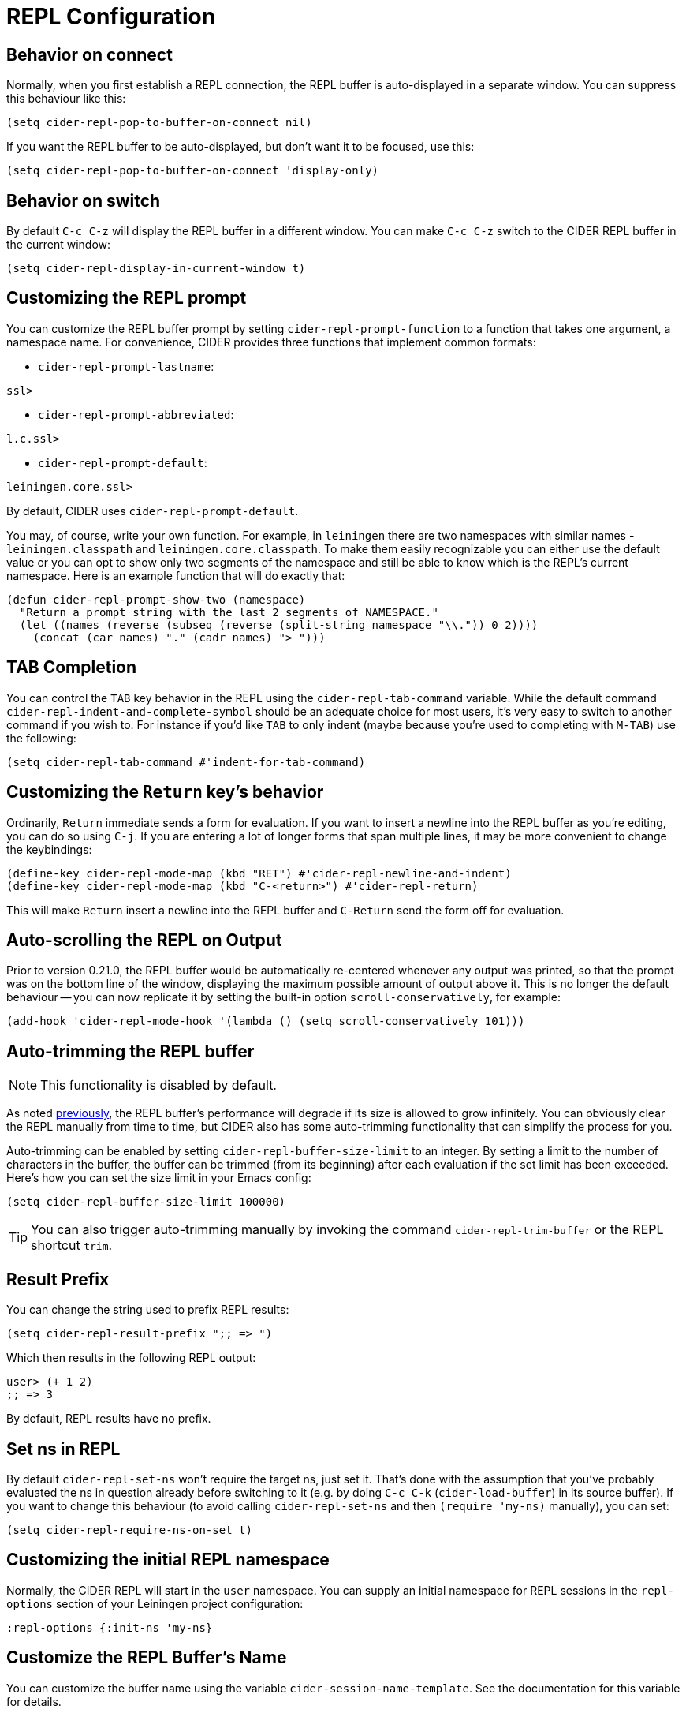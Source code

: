 = REPL Configuration
:experimental:

== Behavior on connect

Normally, when you first establish a REPL connection, the REPL buffer is
auto-displayed in a separate window. You can suppress this behaviour
like this:

[source,lisp]
----
(setq cider-repl-pop-to-buffer-on-connect nil)
----

If you want the REPL buffer to be auto-displayed, but don't want it to be
focused, use this:

[source,lisp]
----
(setq cider-repl-pop-to-buffer-on-connect 'display-only)
----

== Behavior on switch

By default kbd:[C-c C-z] will display the REPL buffer in a
different window.  You can make kbd:[C-c C-z] switch to the CIDER
REPL buffer in the current window:

[source,lisp]
----
(setq cider-repl-display-in-current-window t)
----

== Customizing the REPL prompt

You can customize the REPL buffer prompt by setting
`cider-repl-prompt-function` to a function that takes one
argument, a namespace name. For convenience, CIDER provides three
functions that implement common formats:

* `cider-repl-prompt-lastname`:

----
ssl>
----

* `cider-repl-prompt-abbreviated`:

----
l.c.ssl>
----

* `cider-repl-prompt-default`:

----
leiningen.core.ssl>
----

By default, CIDER uses `cider-repl-prompt-default`.

You may, of course, write your own function. For example, in `leiningen` there
are two namespaces with similar names - `leiningen.classpath` and
`leiningen.core.classpath`. To make them easily recognizable you can either
use the default value or you can opt to show only two segments of the
namespace and still be able to know which is the REPL's current
namespace. Here is an example function that will do exactly that:

[source,lisp]
----
(defun cider-repl-prompt-show-two (namespace)
  "Return a prompt string with the last 2 segments of NAMESPACE."
  (let ((names (reverse (subseq (reverse (split-string namespace "\\.")) 0 2))))
    (concat (car names) "." (cadr names) "> ")))
----

== TAB Completion

You can control the kbd:[TAB] key behavior in the REPL using the
`cider-repl-tab-command` variable.  While the default command
`cider-repl-indent-and-complete-symbol` should be an adequate choice for
most users, it's very easy to switch to another command if you wish
to. For instance if you'd like kbd:[TAB] to only indent (maybe
because you're used to completing with kbd:[M-TAB]) use the
following:

[source,lisp]
----
(setq cider-repl-tab-command #'indent-for-tab-command)
----

== Customizing the `Return` key's behavior

Ordinarily, kbd:[Return] immediate sends a form for
evaluation. If you want to insert a newline into the REPL buffer as
you're editing, you can do so using kbd:[C-j]. If you are
entering a lot of longer forms that span multiple lines, it may be
more convenient to change the keybindings:

[source,lisp]
----
(define-key cider-repl-mode-map (kbd "RET") #'cider-repl-newline-and-indent)
(define-key cider-repl-mode-map (kbd "C-<return>") #'cider-repl-return)
----

This will make kbd:[Return] insert a newline into the REPL buffer
and kbd:[C-Return] send the form off for evaluation.

== Auto-scrolling the REPL on Output

Prior to version 0.21.0, the REPL buffer would be automatically re-centered
whenever any output was printed, so that the prompt was on the bottom line of
the window, displaying the maximum possible amount of output above it. This is
no longer the default behaviour -- you can now replicate it by setting the
built-in option `scroll-conservatively`, for example:

[source,lisp]
----
(add-hook 'cider-repl-mode-hook '(lambda () (setq scroll-conservatively 101)))
----

== Auto-trimming the REPL buffer

NOTE: This functionality is disabled by default.

As noted xref:repl/basic_usage.adoc#known-limitations[previously], the REPL buffer's performance will degrade if its size
is allowed to grow infinitely. You can obviously clear the REPL manually from time to
time, but CIDER also has some auto-trimming functionality that can simplify
the process for you.

Auto-trimming can be enabled by setting `cider-repl-buffer-size-limit` to an integer. By
setting a limit to the number of characters in the buffer, the buffer can be
trimmed (from its beginning) after each evaluation if the set limit has been
exceeded. Here's how you can set the size limit in your Emacs config:

[source,lisp]
----
(setq cider-repl-buffer-size-limit 100000)
----

TIP: You can also trigger auto-trimming manually by invoking the command `cider-repl-trim-buffer`
or the REPL shortcut `trim`.

== Result Prefix

You can change the string used to prefix REPL results:

[source,lisp]
----
(setq cider-repl-result-prefix ";; => ")
----

Which then results in the following REPL output:

----
user> (+ 1 2)
;; => 3
----

By default, REPL results have no prefix.

== Set ns in REPL

By default `cider-repl-set-ns` won't require the target ns, just set
it. That's done with the assumption that you've probably evaluated the ns in
question already before switching to it (e.g. by doing kbd:[C-c C-k]
(`cider-load-buffer`) in its source buffer). If you want to change this behaviour
(to avoid calling `cider-repl-set-ns` and then `(require 'my-ns)` manually), you
can set:

[source,lisp]
----
(setq cider-repl-require-ns-on-set t)
----

== Customizing the initial REPL namespace

Normally, the CIDER REPL will start in the `user` namespace.  You can
supply an initial namespace for REPL sessions in the `repl-options`
section of your Leiningen project configuration:

[source,clojure]
----
:repl-options {:init-ns 'my-ns}
----

== Customize the REPL Buffer's Name

You can customize the buffer name using the variable
`cider-session-name-template`. See the documentation for this variable for
details.

== Font-locking

Normally, code in the REPL is font-locked the same way as in
`clojure-mode`. Before CIDER 0.10, by default, REPL input was
font-locked with `cider-repl-input-face` (after pressing
kbd:[Return]) and results were font-locked with
`cider-repl-result-face`. If you want to restore the old behaviour
use:

[source,lisp]
----
(setq cider-repl-use-clojure-font-lock nil)
----

You can temporarily disable the Clojure font-locking by using
kbd:[M-x cider-repl-toggle-clojure-font-lock]
or the REPL shortcut `toggle-font-lock`.

Keep in mind that by default `cider-repl-input-face` simply makes the input bold
and `cider-repl-result-face` is blank (meaning it doesn't really apply any
font-locking to results), so you might want to adjust those faces to your
preferences. Some Emacs color themes might be providing different defaults for
them.

NOTE: Using Clojure font-locking in the REPL can impact performance negatively, especially
when it comes to font-locking huge results. That, however, is mitigated to a big extent
by result streaming.

=== Font-locking of Results

There are a few things you need to keep in mind about Clojure font-locking of results:

* When streaming is enabled only single-chunk results will be font-locked as Clojure, as
each chunk is font-locked by itself and the results can't really be combined
* The font-locking of results is an expensive operation which involves copying the value
to a temporary buffer, where we check its integrity and do the actual font-locking.

By default CIDER instructs nREPL to stream data in 4K chunks, but you can easily modify this:

[source,lisp]
----
;; let's stream data in 8K chunks
(setq cider-print-buffer-size (8 * 1024))
----

Setting this to `nil` will result in using nREPL's default `buffer-size` of 1024 bytes.
The smaller the print buffer size the faster you'll get feedback/updates in the REPL, so generally
it's a good idea to stick to some relatively small size.

TIP: If you'd like to learn more about the font-locking of results you can check
out the definition of `clojure-font-lock-as` and `clojure-font-lock-as-clojure`
in `cider-util.el`.

== Pretty printing in the REPL

By default the REPL always prints the results of your evaluations using the
printing function specified by `cider-print-fn`.

NOTE: This behaviour was changed in CIDER 0.20. In prior CIDER releases
pretty-printing was disabled by default.

You can temporarily disable this behaviour and revert to the default behaviour
(equivalent to `clojure.core/pr`) using kbd:[M-x cider-repl-toggle-pretty-printing]
or the REPL shortcut `toggle-pprint`.

If you want to disable using `cider-print-fn` entirely, use:

[source,lisp]
----
(setq cider-repl-use-pretty-printing nil)
----

Note that disabling pretty-printing is not advised. Emacs does not handle well
very long lines, so using a printing function that wraps lines beyond a certain
width (i.e. any of them except for `pr`) will keep your REPL running smoothly.

TIP: See xref:usage/pretty_printing.adoc[this section of the documentation] for
more information on configuring printing.

== Displaying images in the REPL

Starting with CIDER 0.17 (Andalucía) expressions that evaluate to
images can be rendered as images in the REPL. You can enable this
behavior like this:

[source,lisp]
----
(setq cider-repl-use-content-types t)
----

NOTE: This setting used to be enabled by default until CIDER 0.25 when it was
disabled due to some rough edges with the feature that were
never properly addressed. See this https://github.com/clojure-emacs/cider/issues/2825[bug report]
for details.

Alternatively, you can toggle this behaviour on and off using kbd:[M-x cider-repl-toggle-content-types]
or the REPL shortcut `toggle-content-types`.

== REPL type detection

Normally CIDER would detect automatically the type of a REPL (Clojure or ClojureScript), based
on information it receives from the `track-state` middleware, that's part of `cider-nrepl`.

In some rare cases (e.g. a bug in `cider-nrepl` or `shadow-cljs`) this
auto-detection might fail and return the wrong type (e.g. Clojure instead of
ClojureScript).  You can disable the auto-detection logic like this:

[source,lisp]
----
(setq cider-repl-auto-detect-type nil)
----

Afterwards you can use `cider-repl-set-type` to set the right type manually.

IMPORTANT: Using `cider-repl-set-type` without disabling
`cider-repl-auto-detect-type` won't do much, as the REPL type will constantly be
reset automatically by the `track-state` middleware.

== REPL history

* To make the REPL history wrap around when CIDER reaches the end:

[source,lisp]
----
(setq cider-repl-wrap-history t)
----

* To adjust the maximum number of items kept in the REPL history:

[source,lisp]
----
(setq cider-repl-history-size 1000) ; the default is 500
----

* To store the REPL history in a file:

[source,lisp]
----
(setq cider-repl-history-file "path/to/file")
----

Note that CIDER writes the history to the file when you kill the REPL
buffer, which includes invoking `cider-quit`, or when you quit Emacs.
